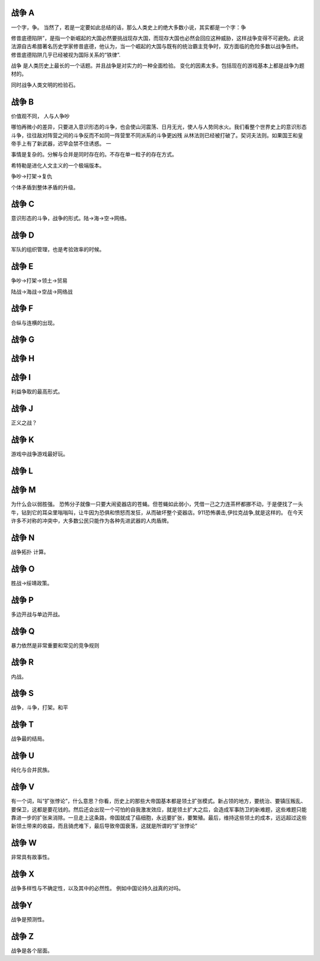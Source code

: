 战争 A
======

一个字，争。
当然了，若是一定要如此总结的话，那么人类史上的绝大多数小说，其实都是一个字：争

修昔底德陷阱”，是指一个新崛起的大国必然要挑战现存大国，而现存大国也必然会回应这种威胁，这样战争变得不可避免。此说法源自古希腊著名历史学家修昔底德，他认为，当一个崛起的大国与既有的统治霸主竞争时，双方面临的危险多数以战争告终。 修昔底德陷阱几乎已经被视为国际关系的“铁律”.


战争 是人类历史上最长的一个话题。并且战争是对实力的一种全面检验。 变化的因素太多。包括现在的游戏基本上都是战争为题材的。

同时战争人类文明的检验石。

战争 B
======

价值观不同， 人与人争吵

哪怕再微小的差异，只要进入意识形态的斗争，也会使山河震荡、日月无光，使人与人势同水火。我们看整个世界史上的意识形态斗争，往往敌对阵营之间的斗争反而不如同一阵营里不同派系的斗争更凶残
从林法则已经被打破了。契诃夫法则。如果国王和皇帝手上有了新武器，迟早会禁不住诱惑。 一

事情是复杂的。分解与合并是同时存在的。不存在单一粒子的存在方式。

希特勒是进化人文主义的一个极端版本。

争吵->打架->复仇

个体矛盾到整体矛盾的升级。

战争 C
======

意识形态的斗争，战争的形式。陆->海->空->网络。 

战争 D
======

军队的组织管理，也是考验效率的时候。

战争 E
======

争吵->打架->领土->贸易

陆战->海战->空战->网络战

战争 F
======

合纵与连横的出现。

战争 G
======

战争 H
======

战争 I
======

利益争取的最高形式。

战争 J
======

正义之战？

战争 K
======

游戏中战争游戏最好玩。

战争 L
======



战争 M
======

为什么会以弱胜强。
恐怖分子就像一只要大闹瓷器店的苍蝇。但苍蝇如此弱小，凭借一己之力连茶杯都挪不动，于是便找了一头牛，钻到它的耳朵里嗡嗡叫，让牛因为恐俱和愤怒而发狂，从而破坏整个瓷器店。911恐怖袭击,伊拉克战争,就是这样的。
在今天许多不对称的冲突中，大多数公民只能作为各种先进武器的人肉盾牌。

战争 N
======

战争拓扑 计算。

战争 O
======

胜战->绥靖政策。

战争 P
======

多边开战与单边开战。

战争 Q
======

暴力依然是非常重要和常见的竞争规则

战争 R
======

内战。 

战争 S
======

战争，斗争，打架。和平

战争 T
======

战争最的结局。

战争 U
======

纯化与合并民族。

战争 V
======

有一个词，叫“扩张悖论”，什么意思？你看，历史上的那些大帝国基本都是领土扩张模式。新占领的地方，要统治、要镇压叛乱、要保卫，这都是要花钱的。然后还会出现一个可怕的自我激发效应，就是领土扩大之后，会造成军事防卫的新难题，这些难题只能靠进一步的扩张来消除。一旦走上这条路，帝国就成了癌细胞，永远要扩张，要繁殖。最后，维持这些领土的成本，远远超过这些新领土带来的收益，而且骑虎难下，最后导致帝国衰落，这就是所谓的“扩张悖论”

战争 W
======

非常具有故事性。 

战争 X
======

战争多样性与不确定性，以及其中的必然性。 例如中国论持久战真的对吗。

战争Y
======

战争是预测性。

战争 Z
======

战争是各个层面。
